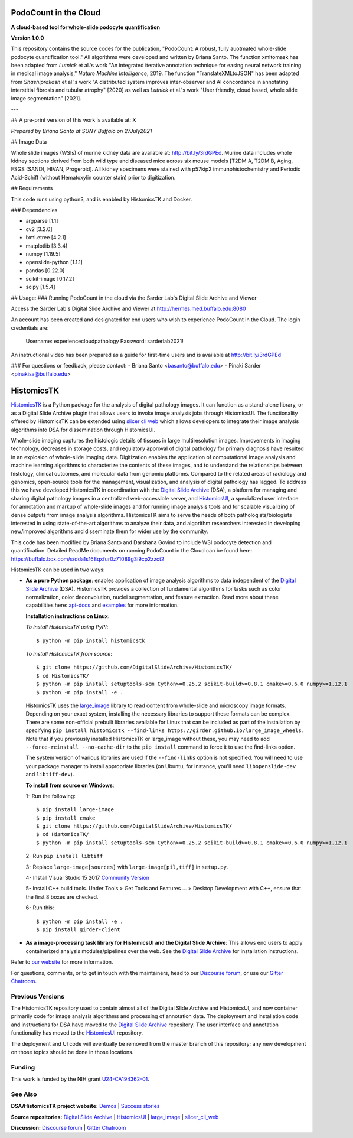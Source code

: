 ================================================
PodoCount in the Cloud
================================================

**A cloud-based tool for whole-slide podocyte quantification**

**Version 1.0.0**

This repository contains the source codes for the publication, "PodoCount: A robust, fully auotmated whole-slide podocyte quantification tool." All algorithms were developed and written by Briana Santo. The function xmltomask has been adapted from *Lutnick* et al.'s work "An integrated iterative annotation technique for easing neural network training in medical image analysis," *Nature Machine Intelligence*, 2019. The function "TranslateXMLtoJSON" has been adapted from *Shashiprakash* et al.'s work "A distributed system improves inter-observer and AI concordance in annotating interstitial fibrosis and tubular atrophy" [2020] as well as *Lutnick* et al.'s work "User friendly, cloud based, whole slide image segmentation" [2021].

---

## A pre-print version of this work is available at: X

*Prepared by Briana Santo at SUNY Buffalo on 27July2021*

## Image Data

Whole slide images (WSIs) of murine kidney data are available at: http://bit.ly/3rdGPEd. Murine data includes whole kidney sections derived from both wild type and diseased mice across six mouse models [T2DM A, T2DM B, Aging, FSGS (SAND), HIVAN, Progeroid]. All kidney specimens were stained with p57kip2 immunohistochemistry and Periodic Acid-Schiff (without Hematoxylin counter stain) prior to digitization. 

## Requirements

This code runs using python3, and is enabled by HistomicsTK and Docker.

### Dependencies

- argparse [1.1]
- cv2 [3.2.0]
- lxml.etree [4.2.1]
- matplotlib [3.3.4]
- numpy [1.19.5]
- openslide-python [1.1.1]
- pandas [0.22.0]
- scikit-image [0.17.2]
- scipy [1.5.4]


## Usage: 
### Running PodoCount in the cloud via the Sarder Lab's Digital Slide Archive and Viewer

Access the Sarder Lab's Digital Slide Archive and Viewer at http://hermes.med.buffalo.edu:8080 

An account has been created and designated for end users who wish to experience PodoCount in the Cloud. The login credentials are:

	Username: experiencecloudpathology
	Password: sarderlab2021!
  
An instructional video has been prepared as a guide for first-time users and is available at http://bit.ly/3rdGPEd 


### For questions or feedback, please contact:
- Briana Santo <basanto@buffalo.edu>
- Pinaki Sarder <pinakisa@buffalo.edu>


================================================
HistomicsTK |build-status| |codecov-io| |gitter|
================================================

.. |build-status| image:: https://travis-ci.org/DigitalSlideArchive/HistomicsTK.svg?branch=master
    :target: https://travis-ci.org/DigitalSlideArchive/HistomicsTK
    :alt: Build Status

.. |codecov-io| image:: https://codecov.io/github/DigitalSlideArchive/HistomicsTK/coverage.svg?branch=master
    :target: https://codecov.io/github/DigitalSlideArchive/HistomicsTK?branch=master
    :alt: codecov.io

.. |gitter| image:: https://badges.gitter.im/DigitalSlideArchive/HistomicsTK.svg
   :target: https://gitter.im/DigitalSlideArchive/HistomicsTK?utm_source=badge&utm_medium=badge&utm_campaign=pr-badge&utm_content=badge
   :alt: Join the chat at https://gitter.im/DigitalSlideArchive/HistomicsTK

`HistomicsTK`_ is a Python package for the analysis of digital pathology images. It can function as a stand-alone library, or as a Digital Slide Archive plugin that allows users to invoke image analysis jobs through HistomicsUI. The functionality offered by HistomicsTK can be extended using `slicer cli web <https://github.com/girder/slicer_cli_web>`__ which allows developers to integrate their image analysis algorithms into DSA for dissemination through HistomicsUI. 

Whole-slide imaging captures the histologic details of tissues in large multiresolution images. Improvements in imaging technology, decreases in storage costs, and regulatory approval of digital pathology for primary diagnosis have resulted in an explosion of whole-slide imaging data. Digitization enables the application of computational image analysis and machine learning algorithms to characterize the contents of these images, and to understand the relationships between histology, clinical outcomes, and molecular data from genomic platforms. Compared to the related areas of radiology and genomics, open-source tools for the management, visualization, and analysis of digital pathology has lagged. To address this we have developed HistomicsTK in coordination with the `Digital Slide Archive`_ (DSA), a platform for managing and sharing digital pathology images in a centralized web-accessible server, and `HistomicsUI`_, a specialized user interface for annotation and markup of whole-slide images and for running image analysis tools and for scalable visualizing of dense outputs from image analysis algorithms. HistomicsTK aims to serve the needs of both pathologists/biologists interested in using state-of-the-art algorithms to analyze their data, and algorithm researchers interested in developing new/improved algorithms and disseminate them for wider use by the community.

This code has been modified by Briana Santo and Darshana Govind to include WSI podocyte detection and quantification. 
Detailed ReadMe documents on running PodoCount in the Cloud can be found here:
https://buffalo.box.com/s/dda1s168qxfur0z71089g3i9cp2zzct2

HistomicsTK can be used in two ways:

- **As a pure Python package**: enables application of image analysis algorithms to data independent of the `Digital Slide Archive`_ (DSA). HistomicsTK provides a collection of fundamental algorithms for tasks such as color normalization, color deconvolution, nuclei segmentation, and feature extraction. Read more about these capabilities here:  `api-docs <https://digitalslidearchive.github.io/HistomicsTK/api-docs.html>`__ and `examples <https://digitalslidearchive.github.io/HistomicsTK/examples.html>`__ for more information.
  
  **Installation instructions on Linux:**
  
  *To install HistomicsTK using PyPI*::
  
  $ python -m pip install histomicstk
  
  *To install HistomicsTK from source*::
  
  $ git clone https://github.com/DigitalSlideArchive/HistomicsTK/
  $ cd HistomicsTK/
  $ python -m pip install setuptools-scm Cython>=0.25.2 scikit-build>=0.8.1 cmake>=0.6.0 numpy>=1.12.1
  $ python -m pip install -e .

  HistomicsTK uses the `large_image`_ library to read content from whole-slide and microscopy image formats. Depending on your exact system, installing the necessary libraries to support these formats can be complex.  There are some non-official prebuilt libraries available for Linux that can be included as part of the installation by specifying ``pip install histomicstk --find-links https://girder.github.io/large_image_wheels``. Note that if you previously installed HistomicsTK or large_image without these, you may need to add ``--force-reinstall --no-cache-dir`` to the ``pip install`` command to force it to use the find-links option.

  The system version of various libraries are used if the ``--find-links`` option is not specified.  You will need to use your package manager to install appropriate libraries (on Ubuntu, for instance, you'll need ``libopenslide-dev`` and ``libtiff-dev``).
  
  **To install from source on Windows**:
  
  1- Run the following::
  
  $ pip install large-image
  $ pip install cmake
  $ git clone https://github.com/DigitalSlideArchive/HistomicsTK/
  $ cd HistomicsTK/
  $ python -m pip install setuptools-scm Cython>=0.25.2 scikit-build>=0.8.1 cmake>=0.6.0 numpy>=1.12.1
  
  2- Run ``pip install libtiff``
  
  3- Replace ``large-image[sources]`` with ``large-image[pil,tiff]`` in ``setup.py``.
  
  4- Install Visual Studio 15 2017 `Community Version <https://my.visualstudio.com/Downloads?q=visual%20studio%202017&wt.mc_id=o~msft~vscom~older-downloads>`_ 
  
  5- Install C++ build tools. Under Tools > Get Tools and Features ... > Desktop Development with C++, ensure that the first 8 boxes are checked.

  6- Run this::
  
  $ python -m pip install -e .
  $ pip install girder-client


- **As a image-processing task library for HistomicsUI and the Digital Slide Archive**: This allows end users to apply containerized analysis modules/pipelines over the web. See the `Digital Slide Archive`_ for installation instructions.

Refer to `our website`_ for more information.

For questions, comments, or to get in touch with the maintainers, head to our
`Discourse forum`_, or use our `Gitter Chatroom`_.


Previous Versions
-----------------

The HistomicsTK repository used to contain almost all of the Digital Slide Archive and HistomicsUI, and now container primarily code for image analysis algorithms and processing of annotation data.  The deployment and installation code and instructions for DSA have moved to the `Digital Slide Archive`_ repository.  The user interface and annotation functionality has moved to the `HistomicsUI`_ repository.

The deployment and UI code will eventually be removed from the master branch of this repository; any new development on those topics should be done in those locations.

Funding
-------

This work is funded by the NIH grant U24-CA194362-01_.

See Also
---------

**DSA/HistomicsTK project website:**
`Demos <https://digitalslidearchive.github.io/digital_slide_archive/demos-examples/>`_ |
`Success stories <https://digitalslidearchive.github.io/digital_slide_archive/success-stories/>`_

**Source repositories:** `Digital Slide Archive`_ | `HistomicsUI`_ | `large_image`_ | `slicer_cli_web`_

**Discussion:** `Discourse forum`_ | `Gitter Chatroom`_

.. Links for everythign above (not rendered):
.. _HistomicsTK: https://digitalslidearchive.github.io/digital_slide_archive/
.. _Digital Slide Archive: http://github.com/DigitalSlideArchive/digital_slide_archive
.. _HistomicsUI: http://github.com/DigitalSlideArchive/HistomicsUI
.. _large_image: https://github.com/girder/large_image
.. _our website: https://digitalslidearchive.github.io/digital_slide_archive/
.. _slicer execution model: https://www.slicer.org/slicerWiki/index.php/Slicer3:Execution_Model_Documentation
.. _slicer_cli_web: https://github.com/girder/slicer_cli_web
.. _Docker: https://www.docker.com/
.. _Kitware: http://www.kitware.com/
.. _U24-CA194362-01: http://grantome.com/grant/NIH/U24-CA194362-01
.. _Discourse forum: https://discourse.girder.org/c/histomicstk
.. _Gitter Chatroom: https://gitter.im/DigitalSlideArchive/HistomicsTK?utm_source=badge&utm_medium=badge&utm_campaign=pr-badge&utm_content=badge

